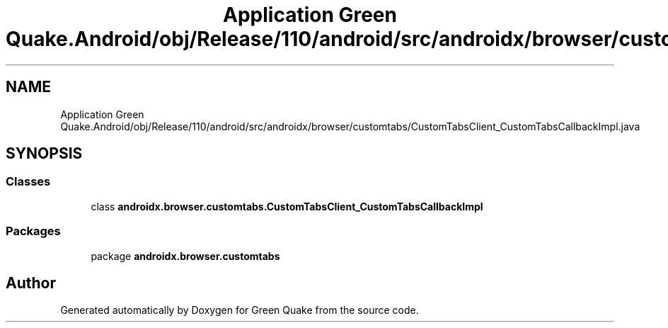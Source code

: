 .TH "Application Green Quake.Android/obj/Release/110/android/src/androidx/browser/customtabs/CustomTabsClient_CustomTabsCallbackImpl.java" 3 "Thu Apr 29 2021" "Version 1.0" "Green Quake" \" -*- nroff -*-
.ad l
.nh
.SH NAME
Application Green Quake.Android/obj/Release/110/android/src/androidx/browser/customtabs/CustomTabsClient_CustomTabsCallbackImpl.java
.SH SYNOPSIS
.br
.PP
.SS "Classes"

.in +1c
.ti -1c
.RI "class \fBandroidx\&.browser\&.customtabs\&.CustomTabsClient_CustomTabsCallbackImpl\fP"
.br
.in -1c
.SS "Packages"

.in +1c
.ti -1c
.RI "package \fBandroidx\&.browser\&.customtabs\fP"
.br
.in -1c
.SH "Author"
.PP 
Generated automatically by Doxygen for Green Quake from the source code\&.
